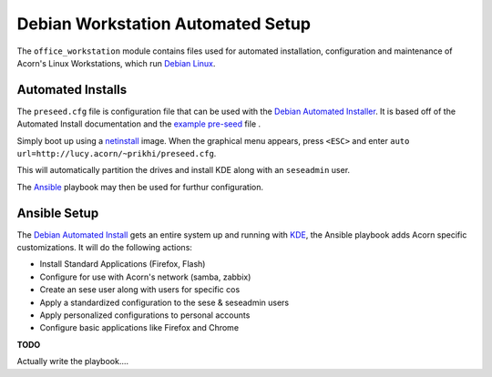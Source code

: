===================================
Debian Workstation Automated Setup
===================================

The ``office_workstation`` module contains files used for automated
installation, configuration and maintenance of Acorn's Linux Workstations,
which run `Debian Linux`_.

Automated Installs
-------------------

The ``preseed.cfg`` file is configuration file that can be used with the
`Debian Automated Installer`_. It is based off of
the Automated Install documentation and the `example pre-seed`_ file .

Simply boot up using a `netinstall`_ image. When the graphical menu appears,
press ``<ESC>`` and enter ``auto url=http://lucy.acorn/~prikhi/preseed.cfg``.

This will automatically partition the drives and install KDE along with an
``seseadmin`` user.

The `Ansible`_ playbook may then be used for furthur configuration.

Ansible Setup
--------------

The `Debian Automated Install`_ gets an entire system up and running with
`KDE`_, the Ansible playbook adds Acorn specific customizations. It will do the
following actions:

* Install Standard Applications (Firefox, Flash)
* Configure for use with Acorn's network (samba, zabbix)
* Create an sese user along with users for specific cos
* Apply a standardized configuration to the sese & seseadmin users
* Apply personalized configurations to personal accounts
* Configure basic applications like Firefox and Chrome

**TODO**

Actually write the playbook....


.. _Debian Linux:               https://www.debian.org/
.. _Debian Automated Installer:
.. _Debian Automated Install:   https://www.debian.org/releases/stable/i386/apb.html
.. _example pre-seed:           https://www.debian.org/releases/etch/example-preseed.txt
.. _netinstall:                 https://www.debian.org/CD/netinst/
.. _Ansible:                    http://www.ansible.com/home
.. _KDE:                        https://wiki.debian.org/KDE

